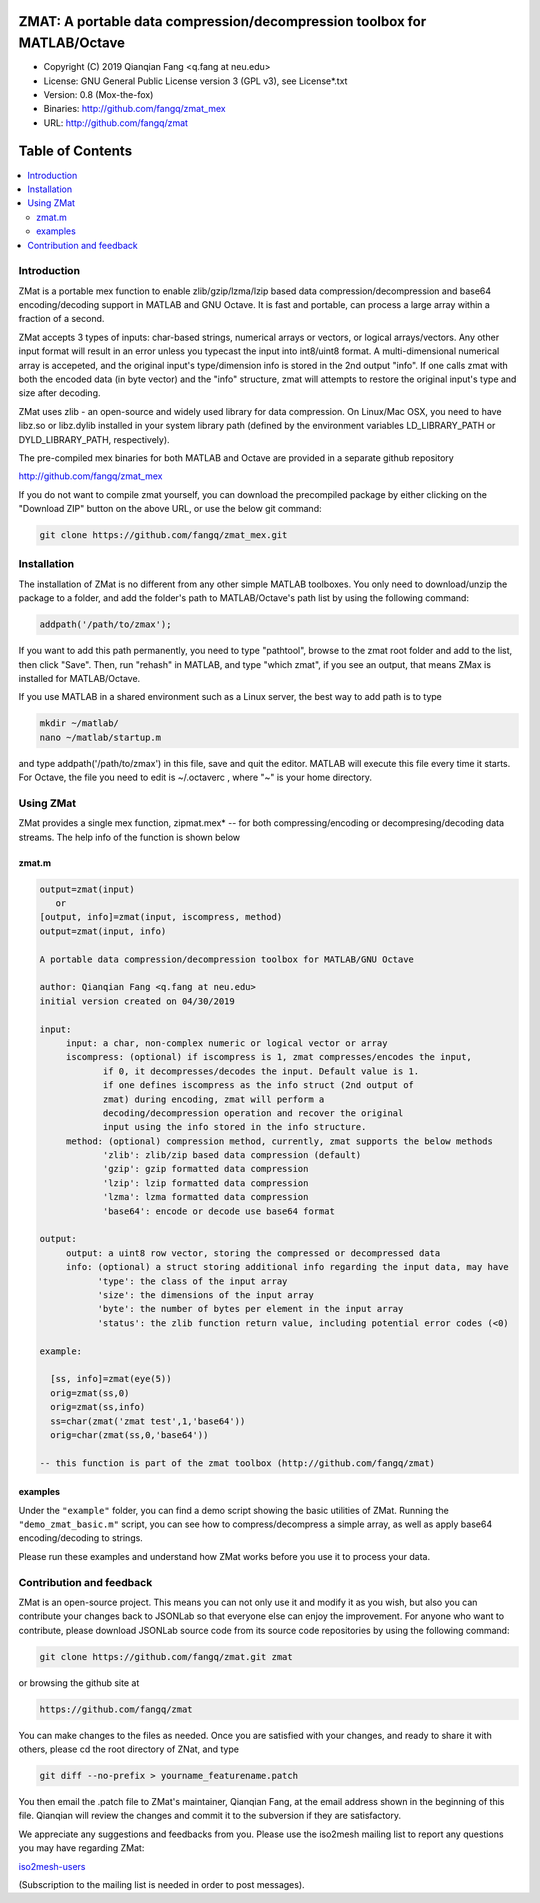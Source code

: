 ##############################################################################                                                      
  ZMAT: A portable data compression/decompression toolbox for MATLAB/Octave             
##############################################################################

* Copyright (C) 2019  Qianqian Fang <q.fang at neu.edu>
* License: GNU General Public License version 3 (GPL v3), see License*.txt
* Version: 0.8 (Mox-the-fox)
* Binaries: http://github.com/fangq/zmat_mex
* URL: http://github.com/fangq/zmat

#################
Table of Contents
#################
.. contents::
  :local:
  :depth: 3

============
Introduction
============

ZMat is a portable mex function to enable zlib/gzip/lzma/lzip based 
data compression/decompression and base64 encoding/decoding support 
in MATLAB and GNU Octave. It is fast and portable, can process a 
large array within a fraction of a second.

ZMat accepts 3 types of inputs: char-based strings, numerical arrays
or vectors, or logical arrays/vectors. Any other input format will 
result in an error unless you typecast the input into int8/uint8
format. A multi-dimensional numerical array is accepeted, and the
original input's type/dimension info is stored in the 2nd output
"info". If one calls zmat with both the encoded data (in byte vector)
and the "info" structure, zmat will attempts to restore the original
input's type and size after decoding.

ZMat uses zlib - an open-source and widely used library for data
compression. On Linux/Mac OSX, you need to have libz.so or libz.dylib
installed in your system library path (defined by the environment
variables LD_LIBRARY_PATH or DYLD_LIBRARY_PATH, respectively).

The pre-compiled mex binaries for both MATLAB and Octave are 
provided in a separate github repository

http://github.com/fangq/zmat_mex

If you do not want to compile zmat yourself, you can download the
precompiled package by either clicking on the "Download ZIP" button
on the above URL, or use the below git command:

.. code:: shell

    git clone https://github.com/fangq/zmat_mex.git

================
Installation
================

The installation of ZMat is no different from any other simple
MATLAB toolboxes. You only need to download/unzip the  package
to a folder, and add the folder's path to MATLAB/Octave's path list
by using the following command:

.. code:: matlab

    addpath('/path/to/zmax');

If you want to add this path permanently, you need to type "pathtool", 
browse to the zmat root folder and add to the list, then click "Save".
Then, run "rehash" in MATLAB, and type "which zmat", if you see an 
output, that means ZMax is installed for MATLAB/Octave.

If you use MATLAB in a shared environment such as a Linux server, the
best way to add path is to type 

.. code:: shell

   mkdir ~/matlab/
   nano ~/matlab/startup.m

and type addpath('/path/to/zmax') in this file, save and quit the editor.
MATLAB will execute this file every time it starts. For Octave, the file
you need to edit is ~/.octaverc , where "~" is your home directory.

================
Using ZMat
================

ZMat provides a single mex function, zipmat.mex* -- for both compressing/encoding
or decompresing/decoding data streams. The help info of the function is shown
below

----------
zmat.m
----------

.. code-block:: matlab

  output=zmat(input)
     or
  [output, info]=zmat(input, iscompress, method)
  output=zmat(input, info)
 
  A portable data compression/decompression toolbox for MATLAB/GNU Octave
  
  author: Qianqian Fang <q.fang at neu.edu>
  initial version created on 04/30/2019
 
  input:
       input: a char, non-complex numeric or logical vector or array
       iscompress: (optional) if iscompress is 1, zmat compresses/encodes the input, 
              if 0, it decompresses/decodes the input. Default value is 1.
              if one defines iscompress as the info struct (2nd output of
              zmat) during encoding, zmat will perform a
              decoding/decompression operation and recover the original
              input using the info stored in the info structure.
       method: (optional) compression method, currently, zmat supports the below methods
              'zlib': zlib/zip based data compression (default)
              'gzip': gzip formatted data compression
              'lzip': lzip formatted data compression
              'lzma': lzma formatted data compression
              'base64': encode or decode use base64 format
 
  output:
       output: a uint8 row vector, storing the compressed or decompressed data
       info: (optional) a struct storing additional info regarding the input data, may have
             'type': the class of the input array
             'size': the dimensions of the input array
             'byte': the number of bytes per element in the input array
             'status': the zlib function return value, including potential error codes (<0)
 
  example:
 
    [ss, info]=zmat(eye(5))
    orig=zmat(ss,0)
    orig=zmat(ss,info)
    ss=char(zmat('zmat test',1,'base64'))
    orig=char(zmat(ss,0,'base64'))
 
  -- this function is part of the zmat toolbox (http://github.com/fangq/zmat)

---------
examples
---------

Under the ``"example"`` folder, you can find a demo script showing the 
basic utilities of ZMat. Running the ``"demo_zmat_basic.m"`` script, 
you can see how to compress/decompress a simple array, as well as apply
base64 encoding/decoding to strings.

Please run these examples and understand how ZMat works before you use
it to process your data.

==========================
Contribution and feedback
==========================

ZMat is an open-source project. This means you can not only use it and modify
it as you wish, but also you can contribute your changes back to JSONLab so
that everyone else can enjoy the improvement. For anyone who want to contribute,
please download JSONLab source code from its source code repositories by using the
following command:


.. code:: shell

      git clone https://github.com/fangq/zmat.git zmat

or browsing the github site at

.. code:: shell

      https://github.com/fangq/zmat
 

You can make changes to the files as needed. Once you are satisfied with your
changes, and ready to share it with others, please cd the root directory of 
ZNat, and type

.. code:: shell

      git diff --no-prefix > yourname_featurename.patch
 

You then email the .patch file to ZMat's maintainer, Qianqian Fang, at
the email address shown in the beginning of this file. Qianqian will review 
the changes and commit it to the subversion if they are satisfactory.

We appreciate any suggestions and feedbacks from you. Please use the iso2mesh
mailing list to report any questions you may have regarding ZMat:

`iso2mesh-users <https://groups.google.com/forum/#!forum/iso2mesh-users>`_

(Subscription to the mailing list is needed in order to post messages).
